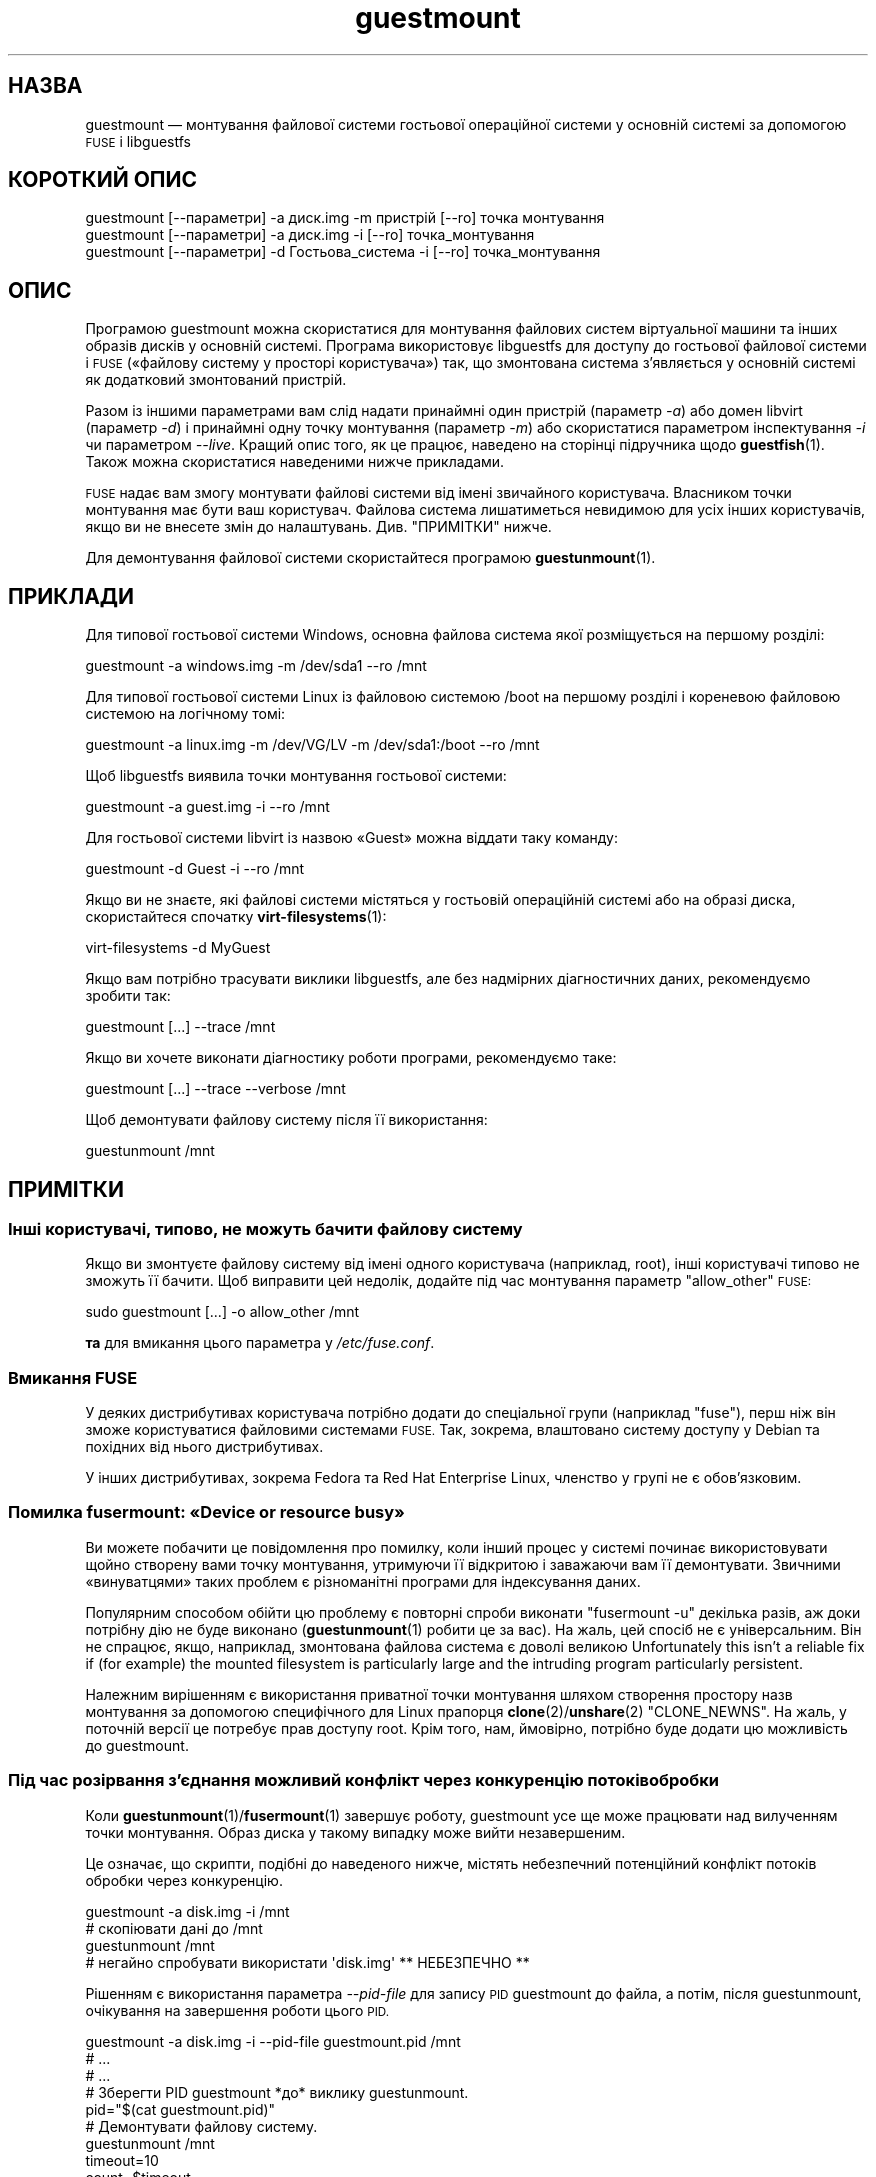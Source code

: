.\" Automatically generated by Podwrapper::Man 1.44.0 (Pod::Simple 3.40)
.\"
.\" Standard preamble:
.\" ========================================================================
.de Sp \" Vertical space (when we can't use .PP)
.if t .sp .5v
.if n .sp
..
.de Vb \" Begin verbatim text
.ft CW
.nf
.ne \\$1
..
.de Ve \" End verbatim text
.ft R
.fi
..
.\" Set up some character translations and predefined strings.  \*(-- will
.\" give an unbreakable dash, \*(PI will give pi, \*(L" will give a left
.\" double quote, and \*(R" will give a right double quote.  \*(C+ will
.\" give a nicer C++.  Capital omega is used to do unbreakable dashes and
.\" therefore won't be available.  \*(C` and \*(C' expand to `' in nroff,
.\" nothing in troff, for use with C<>.
.tr \(*W-
.ds C+ C\v'-.1v'\h'-1p'\s-2+\h'-1p'+\s0\v'.1v'\h'-1p'
.ie n \{\
.    ds -- \(*W-
.    ds PI pi
.    if (\n(.H=4u)&(1m=24u) .ds -- \(*W\h'-12u'\(*W\h'-12u'-\" diablo 10 pitch
.    if (\n(.H=4u)&(1m=20u) .ds -- \(*W\h'-12u'\(*W\h'-8u'-\"  diablo 12 pitch
.    ds L" ""
.    ds R" ""
.    ds C` ""
.    ds C' ""
'br\}
.el\{\
.    ds -- \|\(em\|
.    ds PI \(*p
.    ds L" ``
.    ds R" ''
.    ds C`
.    ds C'
'br\}
.\"
.\" Escape single quotes in literal strings from groff's Unicode transform.
.ie \n(.g .ds Aq \(aq
.el       .ds Aq '
.\"
.\" If the F register is >0, we'll generate index entries on stderr for
.\" titles (.TH), headers (.SH), subsections (.SS), items (.Ip), and index
.\" entries marked with X<> in POD.  Of course, you'll have to process the
.\" output yourself in some meaningful fashion.
.\"
.\" Avoid warning from groff about undefined register 'F'.
.de IX
..
.nr rF 0
.if \n(.g .if rF .nr rF 1
.if (\n(rF:(\n(.g==0)) \{\
.    if \nF \{\
.        de IX
.        tm Index:\\$1\t\\n%\t"\\$2"
..
.        if !\nF==2 \{\
.            nr % 0
.            nr F 2
.        \}
.    \}
.\}
.rr rF
.\" ========================================================================
.\"
.IX Title "guestmount 1"
.TH guestmount 1 "2021-01-05" "libguestfs-1.44.0" "Virtualization Support"
.\" For nroff, turn off justification.  Always turn off hyphenation; it makes
.\" way too many mistakes in technical documents.
.if n .ad l
.nh
.SH "НАЗВА"
.IX Header "НАЗВА"
guestmount — монтування файлової системи гостьової операційної системи у
основній системі за допомогою \s-1FUSE\s0 і libguestfs
.SH "КОРОТКИЙ ОПИС"
.IX Header "КОРОТКИЙ ОПИС"
.Vb 1
\& guestmount [\-\-параметри] \-a диск.img \-m пристрій [\-\-ro] точка монтування
\&
\& guestmount [\-\-параметри] \-a диск.img \-i [\-\-ro] точка_монтування
\&
\& guestmount [\-\-параметри] \-d Гостьова_система \-i [\-\-ro] точка_монтування
.Ve
.SH "ОПИС"
.IX Header "ОПИС"
Програмою guestmount можна скористатися для монтування файлових систем
віртуальної машини та інших образів дисків у основній системі. Програма
використовує libguestfs для доступу до гостьової файлової системи і \s-1FUSE\s0
(«файлову систему у просторі користувача») так, що змонтована система
з'являється у основній системі як додатковий змонтований пристрій.
.PP
Разом із іншими параметрами вам слід надати принаймні один пристрій
(параметр \fI\-a\fR) або домен libvirt (параметр \fI\-d\fR) і принаймні одну точку
монтування (параметр \fI\-m\fR) або скористатися параметром інспектування \fI\-i\fR
чи параметром \fI\-\-live\fR. Кращий опис того, як це працює, наведено на
сторінці підручника щодо \fBguestfish\fR\|(1). Також можна скористатися
наведеними нижче прикладами.
.PP
\&\s-1FUSE\s0 надає вам змогу монтувати файлові системи від імені звичайного
користувача. Власником точки монтування має бути ваш користувач. Файлова
система лишатиметься невидимою для усіх інших користувачів, якщо ви не
внесете змін до налаштувань. Див. \*(L"ПРИМІТКИ\*(R" нижче.
.PP
Для демонтування файлової системи скористайтеся програмою
\&\fBguestunmount\fR\|(1).
.SH "ПРИКЛАДИ"
.IX Header "ПРИКЛАДИ"
Для типової гостьової системи Windows, основна файлова система якої
розміщується на першому розділі:
.PP
.Vb 1
\& guestmount \-a windows.img \-m /dev/sda1 \-\-ro /mnt
.Ve
.PP
Для типової гостьової системи Linux із файловою системою /boot на першому
розділі і кореневою файловою системою на логічному томі:
.PP
.Vb 1
\& guestmount \-a linux.img \-m /dev/VG/LV \-m /dev/sda1:/boot \-\-ro /mnt
.Ve
.PP
Щоб libguestfs виявила точки монтування гостьової системи:
.PP
.Vb 1
\& guestmount \-a guest.img \-i \-\-ro /mnt
.Ve
.PP
Для гостьової системи libvirt із назвою «Guest» можна віддати таку команду:
.PP
.Vb 1
\& guestmount \-d Guest \-i \-\-ro /mnt
.Ve
.PP
Якщо ви не знаєте, які файлові системи містяться у гостьовій операційній
системі або на образі диска, скористайтеся спочатку \fBvirt\-filesystems\fR\|(1):
.PP
.Vb 1
\& virt\-filesystems \-d MyGuest
.Ve
.PP
Якщо вам потрібно трасувати виклики libguestfs, але без надмірних
діагностичних даних, рекомендуємо зробити так:
.PP
.Vb 1
\& guestmount [...] \-\-trace /mnt
.Ve
.PP
Якщо ви хочете виконати діагностику роботи програми, рекомендуємо таке:
.PP
.Vb 1
\& guestmount [...] \-\-trace \-\-verbose /mnt
.Ve
.PP
Щоб демонтувати файлову систему після її використання:
.PP
.Vb 1
\& guestunmount /mnt
.Ve
.SH "ПРИМІТКИ"
.IX Header "ПРИМІТКИ"
.SS "Інші користувачі, типово, не можуть бачити файлову систему"
.IX Subsection "Інші користувачі, типово, не можуть бачити файлову систему"
Якщо ви змонтуєте файлову систему від імені одного користувача (наприклад,
root), інші користувачі типово не зможуть її бачити. Щоб виправити цей
недолік, додайте під час монтування параметр \f(CW\*(C`allow_other\*(C'\fR \s-1FUSE:\s0
.PP
.Vb 1
\& sudo guestmount [...] \-o allow_other /mnt
.Ve
.PP
\&\fBта\fR для вмикання цього параметра у \fI/etc/fuse.conf\fR.
.SS "Вмикання \s-1FUSE\s0"
.IX Subsection "Вмикання FUSE"
У деяких дистрибутивах користувача потрібно додати до спеціальної групи
(наприклад \f(CW\*(C`fuse\*(C'\fR), перш ніж він зможе користуватися файловими системами
\&\s-1FUSE.\s0 Так, зокрема, влаштовано систему доступу у Debian та похідних від
нього дистрибутивах.
.PP
У інших дистрибутивах, зокрема Fedora та Red Hat Enterprise Linux, членство
у групі не є обов'язковим.
.SS "Помилка fusermount: «Device or resource busy»"
.IX Subsection "Помилка fusermount: «Device or resource busy»"
Ви можете побачити це повідомлення про помилку, коли інший процес у системі
починає використовувати щойно створену вами точку монтування, утримуючи її
відкритою і заважаючи вам її демонтувати. Звичними «винуватцями» таких
проблем є різноманітні програми для індексування даних.
.PP
Популярним способом обійти цю проблему є повторні спроби виконати
\&\f(CW\*(C`fusermount \-u\*(C'\fR декілька разів, аж доки потрібну дію не буде виконано
(\fBguestunmount\fR\|(1) робити це за вас). На жаль, цей спосіб не є
універсальним. Він не спрацює, якщо, наприклад, змонтована файлова система є
доволі великою Unfortunately this isn't a reliable fix if (for example)  the
mounted filesystem is particularly large and the intruding program
particularly persistent.
.PP
Належним вирішенням є використання приватної точки монтування шляхом
створення простору назв монтування за допомогою специфічного для Linux
прапорця \fBclone\fR\|(2)/\fBunshare\fR\|(2) \f(CW\*(C`CLONE_NEWNS\*(C'\fR. На жаль, у поточній
версії це потребує прав доступу root. Крім того, нам, ймовірно, потрібно
буде додати цю можливість до guestmount.
.SS "Під час розірвання з'єднання можливий конфлікт через конкуренцію потоків обробки"
.IX Subsection "Під час розірвання з'єднання можливий конфлікт через конкуренцію потоків обробки"
Коли \fBguestunmount\fR\|(1)/\fBfusermount\fR\|(1) завершує роботу, guestmount усе ще
може працювати над вилученням точки монтування. Образ диска у такому випадку
може вийти незавершеним.
.PP
Це означає, що скрипти, подібні до наведеного нижче, містять небезпечний
потенційний конфлікт потоків обробки через конкуренцію.
.PP
.Vb 4
\& guestmount \-a disk.img \-i /mnt
\& # скопіювати дані до /mnt
\& guestunmount /mnt
\& # негайно спробувати використати \*(Aqdisk.img\*(Aq ** НЕБЕЗПЕЧНО **
.Ve
.PP
Рішенням є використання параметра \fI\-\-pid\-file\fR для запису \s-1PID\s0 guestmount до
файла, а потім, після guestunmount, очікування на завершення роботи цього
\&\s-1PID.\s0
.PP
.Vb 1
\& guestmount \-a disk.img \-i \-\-pid\-file guestmount.pid /mnt
\& 
\& # ...
\& # ...
\& 
\& # Зберегти PID guestmount *до* виклику guestunmount.
\& pid="$(cat guestmount.pid)"
\& 
\& # Демонтувати файлову систему.
\& guestunmount /mnt
\& 
\& timeout=10
\& 
\& count=$timeout
\& while kill \-0 "$pid" 2>/dev/null && [ $count \-gt 0 ]; do
\&     sleep 1
\&     ((count\-\-))
\& done
\& if [ $count \-eq 0 ]; then
\&     echo "$0: wait for guestmount to exit failed after $timeout seconds"
\&     exit 1
\& fi
\& 
\& # Тепер можна безпечно користуватися образом диска.
.Ve
.PP
Зауважте, що якщо ви використовуєте програмний інтерфейс
\&\f(CW\*(C`guestfs_mount_local\*(C'\fR безпосередньо (див. \*(L"ЛОКАЛЬНЕ
МОНТУВАННЯ\*(R" in \fBguestfs\fR\|(3)), набагато простіше буде написати безпечну, позбавлену
конфліктів програму.
.SH "ПАРАМЕТРИ"
.IX Header "ПАРАМЕТРИ"
.IP "\fB\-a\fR ОБРАЗ" 4
.IX Item "-a ОБРАЗ"
.PD 0
.IP "\fB\-\-add\fR ОБРАЗ" 4
.IX Item "--add ОБРАЗ"
.PD
Додати блоковий пристрій або образ віртуальної машини.
.Sp
Формат образу диска визначається автоматично. Щоб перевизначити його і
примусово використати певний формат, скористайтеся параметром
\&\fI\-\-format=..\fR.
.IP "\fB\-a\fR адреса" 4
.IX Item "-a адреса"
.PD 0
.IP "\fB\-\-add\fR адреса" 4
.IX Item "--add адреса"
.PD
Додати віддалений диск. Див. \*(L"ДОДАВАННЯ ВІДДАЛЕНОГО СХОВИЩА\*(R" in \fBguestfish\fR\|(1).
.IP "\fB\-\-blocksize=512\fR" 4
.IX Item "--blocksize=512"
.PD 0
.IP "\fB\-\-blocksize=4096\fR" 4
.IX Item "--blocksize=4096"
.IP "\fB\-\-blocksize\fR" 4
.IX Item "--blocksize"
.PD
This parameter sets the sector size of the disk image.  It affects all
explicitly added subsequent disks after this parameter.  Using
\&\fI\-\-blocksize\fR with no argument switches the disk sector size to the default
value which is usually 512 bytes.  See also
\&\*(L"guestfs_add_drive_opts\*(R" in \fBguestfs\fR\|(3).
.IP "\fB\-c\fR адреса" 4
.IX Item "-c адреса"
.PD 0
.IP "\fB\-\-connect\fR адреса" 4
.IX Item "--connect адреса"
.PD
Якщо використано у поєднанні із параметром \fI\-d\fR, визначає адресу libvirt,
якою слід скористатися. Типово, використовується типове з'єднання libvirt.
.IP "\fB\-d\fR ДОМЕН_LIBVIRT" 4
.IX Item "-d ДОМЕН_LIBVIRT"
.PD 0
.IP "\fB\-\-domain\fR ДОМЕН_LIBVIRT" 4
.IX Item "--domain ДОМЕН_LIBVIRT"
.PD
Додати диски із названого домену libvirt. Якщо також використано параметр
\&\fI\-\-ro\fR, може бути використано будь\-який домен libvirt. Втім, у режимі
запису тут можна вказати лише домени libvirt, які вимкнено.
.Sp
Замість назв можна використовувати \s-1UUID\s0 доменів.
.IP "\fB\-\-dir\-cache\-timeout\fR N" 4
.IX Item "--dir-cache-timeout N"
Встановити час застарівання кешу readdir у значення \fIN\fR секунд. Типовим
значенням є 60 секунд. Кеш readdir [насправді, існує декілька
напівнезалежних кешів] заповнюється після виклику \fBreaddir\fR\|(2) статистикою і
розширеними атрибутами файлів у каталозі у сподіванні, що вони невдовзі
знову знадобляться.
.Sp
Існує також інший кеш атрибутів, реалізований за допомогою \s-1FUSE\s0
(див. параметр \s-1FUSE\s0 \fI\-o attr_timeout\fR), але кеш \s-1FUSE\s0 не розрахований на
наступні виклики — його призначено лише для кешування наявних.
.IP "\fB\-\-echo\-keys\fR" 4
.IX Item "--echo-keys"
Типово, якщо guestfish попросить вас ввести ключ або пароль, програма не
відтворюватиме введені символи на екрані. Якщо ви не боїтеся
TEMPEST\-нападів, або у вашій кімнаті нікого, окрім вас, немає, ви можете
скористатися цим прапорцем, щоб бачити, які саме символи ви вводите.
.IP "\fB\-\-fd=\fRДФ" 4
.IX Item "--fd=ДФ"
Вказати канал або дескриптор файла eventfd. Коли точка монтування буде
готова до використання, guestmount запише один байт до цього дескриптора
файла. Цим можна скористатися, у поєднанні із \fI\-\-no\-fork\fR, щоб запустити
guestmount у межах іншого процесу.
.IP "\fB\-\-format=raw|qcow2|..\fR" 4
.IX Item "--format=raw|qcow2|.."
.PD 0
.IP "\fB\-\-format\fR" 4
.IX Item "--format"
.PD
Типовим значенням для параметра \fI\-a\fR є автоматичне визначення формату
образу диска. Використання цього параметра примусово визначає значення
параметрів \fI\-a\fR формату диска у наступному рядку команди. Використання
параметра \fI\-\-format\fR без аргументу перемикає програму у режим автоматичного
визначення у наступних параметрах \fI\-a\fR.
.Sp
Якщо ви користуєтеся ненадійними образами гостьових систем у необробленому
форматі, вам слід скористатися цим параметром для визначення формату
диска. Таким чином можна уникнути можливих проблем з захистом для
сформованих зловмисниками гостьових систем (\s-1CVE\-2010\-3851\s0). Див. також
<\fBguestfs\fR\|(3)/guestfs_add_drive_opts>.
.IP "\fB\-\-fuse\-help\fR" 4
.IX Item "--fuse-help"
Вивести довідку щодо спеціальних параметрів \s-1FUSE\s0 (див. \fI\-o\fR нижче).
.IP "\fB\-\-help\fR" 4
.IX Item "--help"
Показати короткі довідкові дані і завершити роботу.
.IP "\fB\-i\fR" 4
.IX Item "-i"
.PD 0
.IP "\fB\-\-inspector\fR" 4
.IX Item "--inspector"
.PD
Використовуючи код \fBvirt\-inspector\fR\|(1), виконати інспектування дисків,
шукаючи операційну систему і монтуючи файлові системи так, як їх мало б бути
змонтовано у справжній віртуальній машині.
.IP "\fB\-\-key\fR ВАРІАНТ" 4
.IX Item "--key ВАРІАНТ"
Specify a key for \s-1LUKS,\s0 to automatically open a \s-1LUKS\s0 device when using the
inspection.  \f(CW\*(C`ID\*(C'\fR can be either the libguestfs device name, or the \s-1UUID\s0 of
the \s-1LUKS\s0 device.
.RS 4
.ie n .IP "\fB\-\-key\fR ""ID"":key:KEY_STRING" 4
.el .IP "\fB\-\-key\fR \f(CWID\fR:key:KEY_STRING" 4
.IX Item "--key ID:key:KEY_STRING"
Використовувати вказаний \f(CW\*(C`РЯДОК_КЛЮЧА\*(C'\fR як пароль.
.ie n .IP "\fB\-\-key\fR ""ID"":file:FILENAME" 4
.el .IP "\fB\-\-key\fR \f(CWID\fR:file:FILENAME" 4
.IX Item "--key ID:file:FILENAME"
Прочитати пароль з файла \fIНАЗВА_ФАЙЛА\fR.
.RE
.RS 4
.RE
.IP "\fB\-\-keys\-from\-stdin\fR" 4
.IX Item "--keys-from-stdin"
Прочитати параметри ключа або пароля із джерела стандартного
введення. Типово програма намагається читати паролі від користувача
відкриттям \fI/dev/tty\fR.
.Sp
If there are multiple encrypted devices then you may need to supply multiple
keys on stdin, one per line.
.IP "\fB\-\-live\fR" 4
.IX Item "--live"
З'єднатися із запущеною віртуальною машиною. (Експериментальна можливість,
див. \*(L"ДОЛУЧЕННЯ ДО ЗАПУЩЕНИХ ФОНОВИХ СЛУЖБ\*(R" in \fBguestfs\fR\|(3)).
.IP "\fB\-m\fR пристрій[:точка_монтування[:параметри[:тип_файлової_системи]]]" 4
.IX Item "-m пристрій[:точка_монтування[:параметри[:тип_файлової_системи]]]"
.PD 0
.IP "\fB\-\-mount\fR пристрій[:точка_монтування[:параметри[:тип_файлової_системи]]]" 4
.IX Item "--mount пристрій[:точка_монтування[:параметри[:тип_файлової_системи]]]"
.PD
Змонтувати вказаний за назвою розділ або логічний том до вказаної точки
монтування \fBу гостьовій системі\fR (немає нічого спільного із точками
монтування у основній системі).
.Sp
Якщо точку монтування не вказано, типовим значенням є \fI/\fR. Вам слід
змонтувати щось до \fI/\fR.
.Sp
Третьою (і нечасто використовуваною) частиною параметра монтування є список
параметрів монтування, які використовуються для того, щоб змонтувати
підлеглу файлову систему. Якщо такий список не буде задано, параметрами
монтування вважатиметься або порожній рядок, або \f(CW\*(C`ro\*(C'\fR (другий варіант
використовується, якщо використано прапорець \fI\-\-ro\fR). Заданням параметрів
монтування ви перевизначаєте типовий варіант. Ймовірно, єдиним випадком,
коли вам може знадобитися це, є випадок вмикання списків керування доступом
(\s-1ACL\s0) і/або розширених атрибутів, якщо у файловій системі передбачено їхню
підтримку:
.Sp
.Vb 1
\& \-m /dev/sda1:/:acl,user_xattr
.Ve
.Sp
Четвертою частиною параметра є назва драйвера файлової системи, якою слід
скористатися, зокрема \f(CW\*(C`ext3\*(C'\fR або \f(CW\*(C`ntfs\*(C'\fR. У визначенні цієї частини
параметра рідко виникає потреба, але вона може бути корисною, якщо для
файлової системи можна скористатися декількома драйверами (приклад: \f(CW\*(C`ext2\*(C'\fR
і \f(CW\*(C`ext3\*(C'\fR), або libguestfs визначає файлову систему помилково.
.IP "\fB\-\-no\-fork\fR" 4
.IX Item "--no-fork"
Не створювати фонової служби (або відгалуження у фоновий режим).
.IP "\fB\-n\fR" 4
.IX Item "-n"
.PD 0
.IP "\fB\-\-no\-sync\fR" 4
.IX Item "--no-sync"
.PD
Типово, під час демонтування точки монтування \s-1FUSE\s0 буде виконано спробу
синхронізувати диск гостьової операційної системи. Якщо ви вкажете цей
параметр, спроби синхронізуватися не виконуватиметься. Див. обговорення
автоматичної синхронізації на сторінці підручника \fBguestfs\fR\|(3).
.IP "\fB\-o\fR ПАРАМЕТР" 4
.IX Item "-o ПАРАМЕТР"
.PD 0
.IP "\fB\-\-option\fR ПАРАМЕТР" 4
.IX Item "--option ПАРАМЕТР"
.PD
Передати додаткові параметри \s-1FUSE.\s0
.Sp
Щоб отримати список усіх додаткових параметрів, підтримку яких передбачено у
\&\s-1FUSE,\s0 скористайтеся наведеною нижче командою. Зауважте, що можна передавати
лише параметри \s-1FUSE\s0 \fI\-o\fR і що лише деякі з них варто насправді передавати.
.Sp
.Vb 1
\& guestmount \-\-fuse\-help
.Ve
.Sp
Деякі з потенційно корисних параметрів \s-1FUSE:\s0
.RS 4
.IP "\fB\-o\fR \fBallow_other\fR" 4
.IX Item "-o allow_other"
Дозволити іншим користувачам бачити файлову систему. Цей параметр не
працюватиме, якщо подібне спільне використання не передбачено на загальному
рівні у \fI/etc/fuse.conf\fR.
.IP "\fB\-o\fR \fBattr_timeout=N\fR" 4
.IX Item "-o attr_timeout=N"
Увімкнути кешування атрибутів у \s-1FUSE\s0 і встановити час застарівання у \fIN\fR
секунд.
.IP "\fB\-o\fR \fBkernel_cache\fR" 4
.IX Item "-o kernel_cache"
Дозволити ядру кешувати файли (зменшує кількість читань, які мають пройти
через програмний інтерфейс \fBguestfs\fR\|(3)). Зазвичай, корисно дозволяти певне
додаткове використання пам'яті.
.IP "\fB\-o\fR \fBuid=N\fR \fB\-o\fR \fBgid=N\fR" 4
.IX Item "-o uid=N -o gid=N"
Скористайтеся цими параметрами для прив'язки усіх \s-1UID\s0 та \s-1GID\s0 у гостьовій
файловій системі до вибраних значень.
.IP "\fB\-o\fR \fBuse_ino\fR" 4
.IX Item "-o use_ino"
Зберігати номери inode із базової файлової системи.
.Sp
Якщо цей параметр не вказано, \s-1FUSE\s0 створюватиме власні номери inode. Номери
inode, які ви зазвичай бачите у \fBstat\fR\|(2), \f(CW\*(C`ls \-i\*(C'\fR тощо, не є номерами
inode у базовій файловій системі.
.Sp
\&\fBЗауваження\fR: використання цього параметра є потенційно небезпечним, якщо у
базова файлова система складається з декількох точок монтування, оскільки у
такому випадку можливе дублювання номерів inode через \s-1FUSE.\s0 Використання
цього параметра може призвести до неналежної роботи частини програм.
.RE
.RS 4
.RE
.IP "\fB\-\-pid\-file\fR НАЗВА_ФАЙЛА" 4
.IX Item "--pid-file НАЗВА_ФАЙЛА"
Записати \s-1PID\s0 робочого процесу guestmount до файла \f(CW\*(C`назва_файла\*(C'\fR.
.IP "\fB\-r\fR" 4
.IX Item "-r"
.PD 0
.IP "\fB\-\-ro\fR" 4
.IX Item "--ro"
.PD
Додавати пристрої і монтування лише у режимі читання. Це заборонить запис, а
диск у \s-1FUSE\s0 буде показано як придатний лише до читання.
.Sp
Наполегливо рекомендуємо скористатися цим параметром, якщо ви не маєте
намірів щодо редагування диска гостьової системи. Якщо гостьова система
працює, а цей параметр \fIне\fR вказано, існує дуже висока ймовірність
пошкодити дані на диску. Ми намагаємося запобігати такому пошкодженню, але
це не завжди можливо.
.Sp
Див. також \*(L"\s-1OPENING DISKS FOR READ AND WRITE\*(R"\s0 in \fBguestfish\fR\|(1).
.IP "\fB\-\-selinux\fR" 4
.IX Item "--selinux"
Цей параметр призначено для забезпечення зворотної сумісності, його
використання не матиме жодних наслідків.
.IP "\fB\-v\fR" 4
.IX Item "-v"
.PD 0
.IP "\fB\-\-verbose\fR" 4
.IX Item "--verbose"
.PD
Уможливити докладні повідомлення від підлеглої частини libguestfs.
.IP "\fB\-V\fR" 4
.IX Item "-V"
.PD 0
.IP "\fB\-\-version\fR" 4
.IX Item "--version"
.PD
Показати дані щодо версії програми, потім вийти
.IP "\fB\-w\fR" 4
.IX Item "-w"
.PD 0
.IP "\fB\-\-rw\fR" 4
.IX Item "--rw"
.PD
Змінює дію параметрів \fI\-a\fR, \fI\-d\fR і \fI\-m\fR таким чином, що диски додаються і
монтуються у режимі читання і запису.
.Sp
Див. \*(L"\s-1OPENING DISKS FOR READ AND WRITE\*(R"\s0 in \fBguestfish\fR\|(1).
.IP "\fB\-x\fR" 4
.IX Item "-x"
.PD 0
.IP "\fB\-\-trace\fR" 4
.IX Item "--trace"
.PD
Трасувати виклики libguestfs і заходити до кожної функції \s-1FUSE.\s0
.Sp
Це також забороняє фоновій службі створювати відгалуження у фоновому режимі
(див. \fI\-\-no\-fork\fR).
.SH "ФАЙЛИ"
.IX Header "ФАЙЛИ"
.ie n .IP "$XDG_CONFIG_HOME/libguestfs/libguestfs\-tools.conf" 4
.el .IP "\f(CW$XDG_CONFIG_HOME\fR/libguestfs/libguestfs\-tools.conf" 4
.IX Item "$XDG_CONFIG_HOME/libguestfs/libguestfs-tools.conf"
.PD 0
.ie n .IP "$HOME/.libguestfs\-tools.rc" 4
.el .IP "\f(CW$HOME\fR/.libguestfs\-tools.rc" 4
.IX Item "$HOME/.libguestfs-tools.rc"
.ie n .IP "$XDG_CONFIG_DIRS/libguestfs/libguestfs\-tools.conf" 4
.el .IP "\f(CW$XDG_CONFIG_DIRS\fR/libguestfs/libguestfs\-tools.conf" 4
.IX Item "$XDG_CONFIG_DIRS/libguestfs/libguestfs-tools.conf"
.IP "/etc/libguestfs\-tools.conf" 4
.IX Item "/etc/libguestfs-tools.conf"
.PD
Цей файл налаштувань керує типовим режимом — лише читання чи читання і запис
(\fI\-\-ro\fR або \fI\-\-rw\fR).
.Sp
Див. \fBlibguestfs\-tools.conf\fR\|(5).
.SH "СТАН ВИХОДУ"
.IX Header "СТАН ВИХОДУ"
Ця програма повертає значення 0 у разі успішного завершення і ненульове
значення, якщо сталася помилка.
.SH "ТАКОЖ ПЕРЕГЛЯНЬТЕ"
.IX Header "ТАКОЖ ПЕРЕГЛЯНЬТЕ"
\&\fBguestunmount\fR\|(1), \fBfusermount\fR\|(1), \fBguestfish\fR\|(1), \fBvirt\-inspector\fR\|(1),
\&\fBvirt\-cat\fR\|(1), \fBvirt\-edit\fR\|(1), \fBvirt\-tar\fR\|(1),
\&\fBlibguestfs\-tools.conf\fR\|(5), \*(L"ЛОКАЛЬНЕ МОНТУВАННЯ\*(R" in \fBguestfs\fR\|(3),
http://libguestfs.org/, http://fuse.sf.net/.
.SH "АВТОРИ"
.IX Header "АВТОРИ"
Richard W.M. Jones (\f(CW\*(C`rjones at redhat dot com\*(C'\fR)
.SH "АВТОРСЬКІ ПРАВА"
.IX Header "АВТОРСЬКІ ПРАВА"
Copyright (C) 2009\-2020 Red Hat Inc.
.SH "LICENSE"
.IX Header "LICENSE"
.SH "BUGS"
.IX Header "BUGS"
To get a list of bugs against libguestfs, use this link:
https://bugzilla.redhat.com/buglist.cgi?component=libguestfs&product=Virtualization+Tools
.PP
To report a new bug against libguestfs, use this link:
https://bugzilla.redhat.com/enter_bug.cgi?component=libguestfs&product=Virtualization+Tools
.PP
When reporting a bug, please supply:
.IP "\(bu" 4
The version of libguestfs.
.IP "\(bu" 4
Where you got libguestfs (eg. which Linux distro, compiled from source, etc)
.IP "\(bu" 4
Describe the bug accurately and give a way to reproduce it.
.IP "\(bu" 4
Run \fBlibguestfs\-test\-tool\fR\|(1) and paste the \fBcomplete, unedited\fR
output into the bug report.
